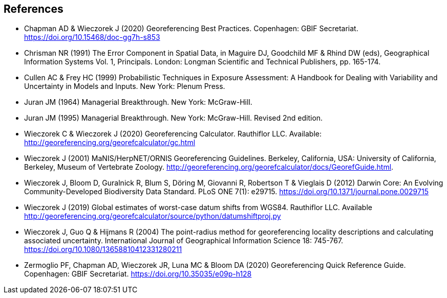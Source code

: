 == References

- [[chapman]] Chapman AD & Wieczorek J (2020) Georeferencing Best Practices. Copenhagen: GBIF Secretariat. https://doi.org/10.15468/doc-gg7h-s853[https://doi.org/10.15468/doc-gg7h-s853^]
- [[chrisman]] Chrisman NR (1991) The Error Component in Spatial Data, in Maguire DJ, Goodchild MF & Rhind DW (eds), Geographical Information Systems Vol. 1, Principals. London: Longman Scientific and Technical Publishers, pp. 165-174.
- [[cullen]] Cullen AC & Frey HC (1999) Probabilistic Techniques in Exposure Assessment: A Handbook for Dealing with Variability and Uncertainty in Models and Inputs. New York: Plenum Press.
- [[juran]] Juran JM (1964) Managerial Breakthrough. New York: McGraw-Hill.
- [[juran-2ed]] Juran JM (1995) Managerial Breakthrough. New York: McGraw-Hill. Revised 2nd edition.
- [[wieczorekc19]] Wieczorek C & Wieczorek J (2020) Georeferencing Calculator. Rauthiflor LLC. Available: http://georeferencing.org/georefcalculator/gc.html[http://georeferencing.org/georefcalculator/gc.html^]
- [[wieczorek01]] Wieczorek J (2001) MaNIS/HerpNET/ORNIS Georeferencing Guidelines. Berkeley, California, USA: University of California, Berkeley, Museum of Vertebrate Zoology. http://georeferencing.org/georefcalculator/docs/GeorefGuide.html[http://georeferencing.org/georefcalculator/docs/GeorefGuide.html^].
- [[wieczorek12]] Wieczorek J, Bloom D, Guralnick R, Blum S, Döring M, Giovanni R, Robertson T & Vieglais D (2012) Darwin Core: An Evolving Community-Developed Biodiversity Data Standard. PLoS ONE 7(1): e29715. https://doi.org/10.1371/journal.pone.0029715[https://doi.org/10.1371/journal.pone.0029715^]
- [[wieczorek19]] Wieczorek J (2019) Global estimates of worst-case datum shifts from WGS84. Rauthiflor LLC. Available http://georeferencing.org/georefcalculator/source/python/datumshiftproj.py[http://georeferencing.org/georefcalculator/source/python/datumshiftproj.py^]
- [[wieczorek04]] Wieczorek J, Guo Q & Hijmans R (2004) The point-radius method for georeferencing locality descriptions and calculating associated uncertainty. International Journal of Geographical Information Science 18: 745-767. https://doi.org/10.1080/13658810412331280211[https://doi.org/10.1080/13658810412331280211^]
- [[zermoglio]] Zermoglio PF, Chapman AD, Wieczorek JR, Luna MC & Bloom DA (2020) Georeferencing Quick Reference Guide. Copenhagen: GBIF Secretariat. https://doi.org/10.35035/e09p-h128[https://doi.org/10.35035/e09p-h128^]

<<<

